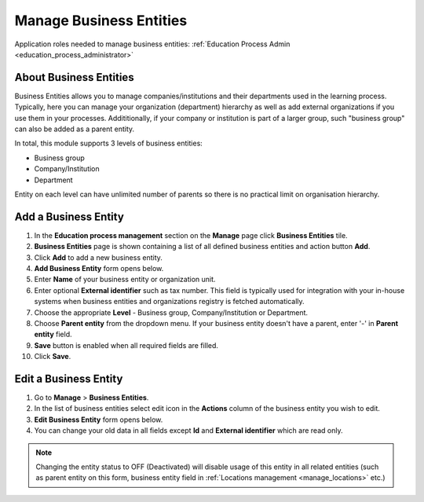 .. _business_entities:

Manage Business Entities
========================

Application roles needed to manage business entities: :ref:`Education Process Admin <education_process_administrator>`

.. _about_business_entities:

About Business Entities
^^^^^^^^^^^^^^^^^^^^^^^^^^^

Business Entities allows you to manage companies/institutions and their departments used in the learning process. Typically, here you can manage your organization (department) hierarchy as well as add external organizations if you use them in your processes. Addititionally, if your company or institution  is part of a larger group, such "business group" can also be added as a parent entity. 

In total, this module supports 3 levels of business entities: 

* Business group
* Company/Institution
* Department

Entity on each level can have unlimited number of parents so there is no practical limit on organisation hierarchy.  

Add a Business Entity
^^^^^^^^^^^^^^^^^^^^^^^^^^^
#. In the **Education process management** section on the **Manage** page click **Business Entities** tile.
#. **Business Entities** page is shown containing a list of all defined business entities and action button **Add**.
#. Click **Add** to add a new business entity.
#. **Add Business Entity** form opens below.
#. Enter **Name** of your business entity or organization unit. 
#. Enter optional **External identifier** such as tax number. This field is typically used for integration with your in-house systems when business entities and organizations registry is fetched automatically. 
#. Choose the appropriate **Level** - Business group, Company/Institution or Department.
#. Choose **Parent entity** from the dropdown menu. If your business entity doesn't have a parent, enter '-' in **Parent entity** field.
#. **Save** button is enabled when all required fields are filled.
#. Click **Save**.

Edit a Business Entity
^^^^^^^^^^^^^^^^^^^^^^^^^^^
#. Go to **Manage** > **Business Entities**.
#. In the list of business entities select edit icon in the **Actions** column of the business entity you wish to edit.
#. **Edit Business Entity** form opens below. 
#. You can change your old data in all fields except **Id** and **External identifier** which are read only.

.. note:: Changing the entity status to OFF (Deactivated) will disable usage of this entity in all related entities (such as parent entity on this form, business entity field in :ref:`Locations management <manage_locations>` etc.)
